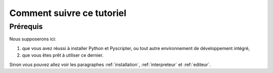 .. meta::
    :description: comment suivre ce tuto
    :keywords: python, algorithmique, programmation, langage, lycée

**************************
Comment suivre ce tutoriel
**************************

Prérequis
*********

Nous supposerons ici:

#. que vous avez réussi à installer Python et Pyscripter, ou tout autre environnement de développement intégré,
#. que vous êtes prêt à utiliser ce dernier.

Sinon vous pouvez allez voir les paragraphes :ref:`installation`, :ref:`interpreteur` et :ref:`editeur`.

